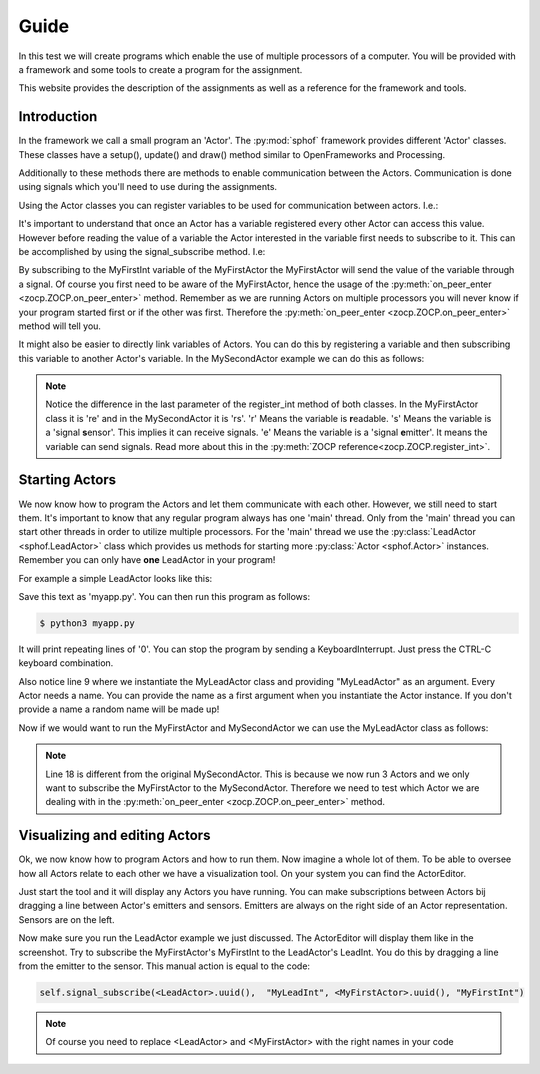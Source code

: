 Guide
-----

In this test we will create programs which enable the use of multiple
processors of a computer. You will be provided with a framework and some
tools to create a program for the assignment.

This website provides the description of the assignments as well as a
reference for the framework and tools.

Introduction
############

In the framework we call a small program an 'Actor'. The :py:mod:`sphof`
framework provides different 'Actor' classes. These classes have a 
setup(), update() and draw() method similar to OpenFrameworks and 
Processing.

Additionally to these methods there are methods to enable communication
between the Actors. Communication is done using signals which you'll need
to use during the assignments.

Using the Actor classes you can register variables to be used for 
communication between actors. I.e.:

.. code-block:: python
   :linenos:
   
   class MyFirstActor(Actor):

       def setup(self):
           self.register_int("MyFirstInt", 0, "re")
            
       def update(self):
           self.emit_signal("MyFirstInt", self.get_value("MyFirstInt")+1)

It's important to understand that once an Actor has a variable 
registered every other Actor can access this value. However before
reading the value of a variable the Actor interested in the variable
first needs to subscribe to it. This can be accomplished by using the 
signal_subscribe method. I.e:

.. code-block:: python
   :linenos:
   :emphasize-lines: 4

   class MySecondActor(Actor):

       def on_peer_enter(self, peer, peer_name, *args, **kwargs):
           self.signal_subscribe(self.uuid(),  None, peer, "MyFirstInt")

       def on_peer_signaled(self, peer_id, name, signal):
           print(name, signal)
           
By subscribing to the MyFirstInt variable of the MyFirstActor the 
MyFirstActor will send the value of the variable through a signal. Of 
course you first need to be aware of the MyFirstActor, hence the usage 
of the :py:meth:`on_peer_enter <zocp.ZOCP.on_peer_enter>` method. 
Remember as we are running Actors on multiple processors you will never 
know if your program started first or if the other was first. Therefore 
the :py:meth:`on_peer_enter <zocp.ZOCP.on_peer_enter>` method will tell you.

It might also be easier to directly link variables of Actors. You can do 
this by registering a variable and then subscribing this variable to 
another Actor's variable. In the MySecondActor example we can do this as 
follows:

.. code-block:: python
   :linenos:
   :emphasize-lines: 4,7,10

   class MySecondActor(Actor):

       def setup(self):
           self.register_int("MySecondInt", 0, "rs")

       def on_enter_peer(self, peer, peer_name, *args, **kwargs):
           self.signal_subscribe(self.uuid(),  "MySecondInt", peer, "MyFirstInt")

       def update(self):
           print(self.get_value('MySecondInt'))

.. note::
    Notice the difference in the last parameter of the register_int
    method of both classes. In the MyFirstActor class it is 're' and in the
    MySecondActor it is 'rs'. 'r' Means the variable is **r**\ eadable. 's'
    Means the variable is a 'signal **s**\ ensor'. This implies it can
    receive signals. 'e' Means the variable is a 'signal **e**\ mitter'. It 
    means the variable can send signals. Read more about this in the
    :py:meth:`ZOCP reference<zocp.ZOCP.register_int>`.

Starting Actors
###############

We now know how to program the Actors and let them communicate with each
other. However, we still need to start them. It's important to know that 
any regular program always has one 'main' thread. Only from the 'main' 
thread you can start other threads in order to utilize multiple 
processors. For the 'main' thread we use the :py:class:`LeadActor <sphof.LeadActor>` 
class which provides us methods for starting more :py:class:`Actor <sphof.Actor>` 
instances. Remember you can only have **one** LeadActor in your program!

For example a simple LeadActor looks like this:

.. code-block:: python
   :linenos:
   
    class MyLeadActor(Actor):

        def setup(self):
            self.register_int("MyLeadInt", 0, "rs")
            
        def update(self):
            print(self.get_value("MyLeadInt"))

    app = MyLeadActor('MyLeadActor')
    app.run()

Save this text as 'myapp.py'. You can then run this program as follows:

.. code-block:: bash
    
    $ python3 myapp.py

It will print repeating lines of '0'. You can stop the program by sending
a KeyboardInterrupt. Just press the CTRL-C keyboard combination.

Also notice line 9 where we instantiate the MyLeadActor class and providing
"MyLeadActor" as an argument. Every Actor needs a name. You can provide
the name as a first argument when you instantiate the Actor instance. 
If you don't provide a name a random name will be made up!

Now if we would want to run the MyFirstActor and MySecondActor we can use
the MyLeadActor class as follows:

.. code-block:: python
   :linenos:
   :emphasize-lines: 18,28,29
   
   from sphof import *

   class MyFirstActor(Actor):

       def setup(self):
           self.register_int("MyFirstInt", 0, "re")

       def update(self):
           self.emit_signal("MyFirstInt", self.get_value("MyFirstInt")+1)


   class MySecondActor(Actor):

       def setup(self):
           self.register_int("MySecondInt", 0, "rs")

       def on_peer_enter(self, peer, peer_name, *args, **kwargs):
           if peer_name == "MyFirstActor":
               self.signal_subscribe(self.uuid(),  "MySecondInt", peer, "MyFirstInt")

       def update(self):
           print(self.get_value('MySecondInt'))


   class MyLeadActor(LeadActor):

       def setup(self):
           self.add_actor(MyFirstActor('MyFirstActor'))
           self.add_actor(MySecondActor('MySecondActor'))
           self.register_int("MyLeadInt", 0, "rs")

       def update(self):
           return
           print(self.get_value("MyLeadInt"))


   app = MyLeadActor('MyLeadActor')
   app.run()

.. note:: 
  Line 18 is different from the original MySecondActor. This is 
  because we now run 3 Actors and we only want to subscribe the 
  MyFirstActor to the MySecondActor. Therefore we need to test which
  Actor we are dealing with in the :py:meth:`on_peer_enter <zocp.ZOCP.on_peer_enter>`
  method.

Visualizing and editing Actors
##############################

Ok, we now know how to program Actors and how to run them. Now imagine a
whole lot of them. To be able to oversee how all Actors relate to each 
other we have a visualization tool. On your system you can find the 
ActorEditor. 

.. image:: actor_editor.png

Just start the tool and it will display any Actors you have running. You
can make subscriptions between Actors bij dragging a line between Actor's
emitters and sensors. Emitters are always on the right side of an Actor
representation. Sensors are on the left.

Now make sure you run the LeadActor example we just discussed. The
ActorEditor will display them like in the screenshot. Try to subscribe
the MyFirstActor's MyFirstInt to the LeadActor's LeadInt. You do this by
dragging a line from the emitter to the sensor. This manual action is 
equal to the code:

.. code-block:: python

   self.signal_subscribe(<LeadActor>.uuid(),  "MyLeadInt", <MyFirstActor>.uuid(), "MyFirstInt")

.. note::
   Of course you need to replace <LeadActor> and <MyFirstActor> with 
   the right names in your code
